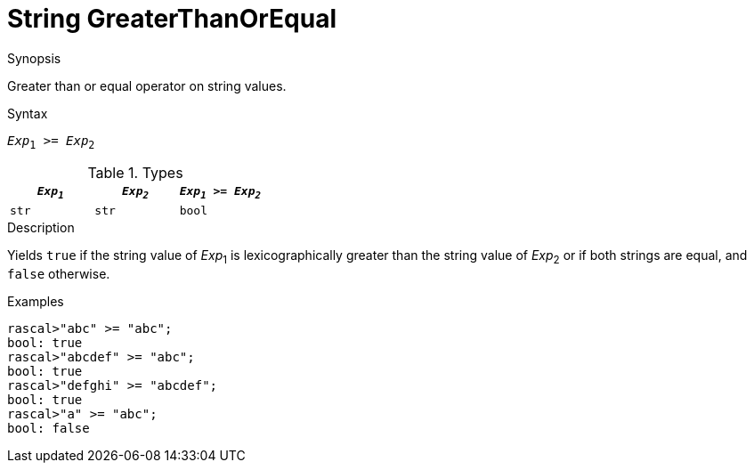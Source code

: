 
[[String-GreaterThanOrEqual]]
# String GreaterThanOrEqual
:concept: Expressions/Values/String/GreaterThanOrEqual

.Synopsis
Greater than or equal operator on string values.

.Syntax
`_Exp_~1~ >= _Exp_~2~`

.Types


|====
| `_Exp~1~_` | `_Exp~2~_` | `_Exp~1~_ >= _Exp~2~_` 

| `str`     |  `str`    | `bool`               
|====

.Function

.Description
Yields `true` if the string value of _Exp_~1~ is lexicographically greater
than the string value of _Exp_~2~ or if both strings are equal, and `false` otherwise.

.Examples
[source,rascal-shell]
----
rascal>"abc" >= "abc";
bool: true
rascal>"abcdef" >= "abc";
bool: true
rascal>"defghi" >= "abcdef";
bool: true
rascal>"a" >= "abc";
bool: false
----

.Benefits

.Pitfalls


:leveloffset: +1

:leveloffset: -1